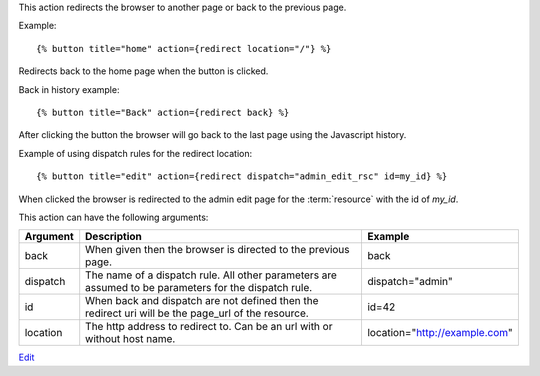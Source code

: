 
This action redirects the browser to another page or back to the previous page.

Example::

   {% button title="home" action={redirect location="/"} %}

Redirects back to the home page when the button is clicked.

Back in history example::

   {% button title="Back" action={redirect back} %}

After clicking the button the browser will go back to the last page using the Javascript history.

Example of using dispatch rules for the redirect location::

   {% button title="edit" action={redirect dispatch="admin_edit_rsc" id=my_id} %}

When clicked the browser is redirected to the admin edit page for the :term:`resource` with the id of `my_id`.

This action can have the following arguments:

========  =============================================================  ============
Argument  Description                                                    Example
========  =============================================================  ============
back      When given then the browser is directed to the previous page.  back
dispatch  The name of a dispatch rule.  All other parameters are 
          assumed to be parameters for the dispatch rule.                dispatch="admin"
id        When back and dispatch are not defined then the redirect uri 
          will be the page_url of the resource.                          id=42
location  The http address to redirect to.
          Can be an url with or without host name.                       location="http://example.com"
========  =============================================================  ============

`Edit <https://github.com/zotonic/zotonic/edit/master/doc/ref/actions/doc-redirect.rst>`_
